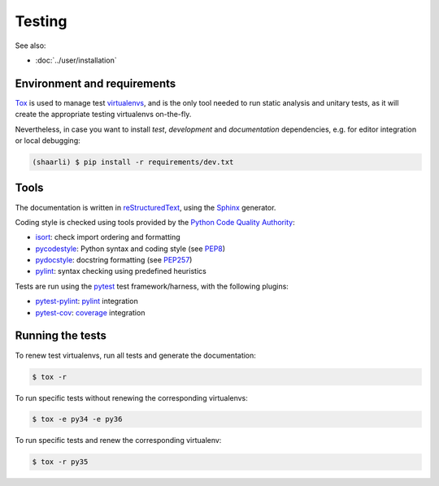 Testing
=======

See also:

* :doc:`../user/installation`

Environment and requirements
----------------------------

`Tox`_ is used to manage test `virtualenvs`_, and is the only tool needed to run
static analysis and unitary tests, as it will create the appropriate testing
virtualenvs on-the-fly.

Nevertheless, in case you want to install *test*, *development* and *documentation*
dependencies, e.g. for editor integration or local debugging:

.. code-block:: bash

  (shaarli) $ pip install -r requirements/dev.txt

Tools
-----

The documentation is written in `reStructuredText`_, using the `Sphinx`_ generator.

Coding style is checked using tools provided by the `Python Code Quality Authority`_:

* `isort`_: check import ordering and formatting
* `pycodestyle`_: Python syntax and coding style (see `PEP8`_)
* `pydocstyle`_: docstring formatting (see `PEP257`_)
* `pylint`_: syntax checking using predefined heuristics

Tests are run using the `pytest`_ test framework/harness, with the following plugins:

* `pytest-pylint`_: `pylint`_ integration
* `pytest-cov`_: `coverage`_ integration

Running the tests
-----------------

To renew test virtualenvs, run all tests and generate the documentation:

.. code-block:: bash

   $ tox -r

To run specific tests without renewing the corresponding virtualenvs:

.. code-block:: bash

   $ tox -e py34 -e py36

To run specific tests and renew the corresponding virtualenv:

.. code-block:: bash

   $ tox -r py35

.. _coverage: https://coverage.readthedocs.io/en/latest/
.. _isort: https://github.com/timothycrosley/isort#readme
.. _PEP8: http://pep8.readthedocs.org
.. _PEP257: http://pep257.readthedocs.org
.. _pycodestyle: http://pycodestyle.pycqa.org/en/latest/
.. _pydocstyle: http://www.pydocstyle.org/en/latest/
.. _pylint: http://www.pylint.org/
.. _pytest: http://docs.pytest.org/en/latest/
.. _pytest-cov: https://pytest-cov.readthedocs.io/en/latest/
.. _pytest-pylint: https://github.com/carsongee/pytest-pylint
.. _Python Code Quality Authority: http://meta.pycqa.org/en/latest/
.. _reStructuredtext: http://www.sphinx-doc.org/en/stable/rest.html
.. _Sphinx: http://www.sphinx-doc.org/en/stable/
.. _Tox: http://tox.readthedocs.org/en/latest/
.. _virtualenvs: https://virtualenv.pypa.io/en/stable/
